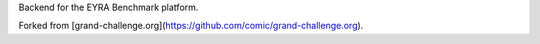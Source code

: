 Backend for the EYRA Benchmark platform.

.. image:: https://travis-ci.org/EYRA-Benchmark/comic.svg?branch=master)](https://travis-ci.org/EYRA-Benchmark/comic
   :target: https://travis-ci.org/EYRA-Benchmark/comic

Forked from [grand-challenge.org](https://github.com/comic/grand-challenge.org).
